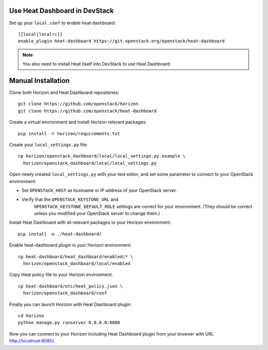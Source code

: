 Use Heat Dashboard in DevStack
------------------------------

Set up your ``local.conf`` to enable heat-dashboard::

    [[local|localrc]]
    enable_plugin heat-dashboard https://git.openstack.org/openstack/heat-dashboard


.. note::

    You also need to install Heat itself into DevStack to use Heat Dashboard.

Manual Installation
-------------------

Clone both Horizon and Heat Dashboard repositories::

    git clone https://github.com/openstack/horizon
    git clone https://github.com/openstack/heat-dashboard

Create a virtual environment and install Horizon relevant packages::

    pip install -r horizon/requirements.txt

Create your ``local_settings.py`` file::

    cp horizon/openstack_dashboard/local/local_settings.py.example \
      horizon/openstack_dashboard/local/local_settings.py

Open newly created ``local_settings.py`` with your text editor,
and set some parameter to connect to your OpenStack environment:

- Set ``OPENSTACK_HOST`` as hostname or IP address of your OpenStack server.

- Verify that the ``OPENSTACK_KEYSTONE_URL`` and
   ``OPENSTACK_KEYSTONE_DEFAULT_ROLE`` settings are correct for your
   environment. (They should be correct unless you modified your
   OpenStack server to change them.)

Install Heat Dashboard with all relevant packages to your Horizon environment::

    pip install -e ./heat-dashboard/

Enable heat-dashboard plugin in your Horizon environment::

    cp heat-dashboard/heat_dashboard/enabled/* \
      horizon/openstack_dashboard/local/enabled

Copy Heat policy file to your Horizon environment::

    cp heat-dashboard/etc/heat_policy.json \
      horizon/openstack_dashboard/conf

Finally you can launch Horizon with Heat Dashboard plugin::

    cd horizon
    python manage.py runserver 0.0.0.0:8080

Now you can connect to your Horizon including Heat Dashboard plugin
from your browser with URL http://localhost:8080/.
